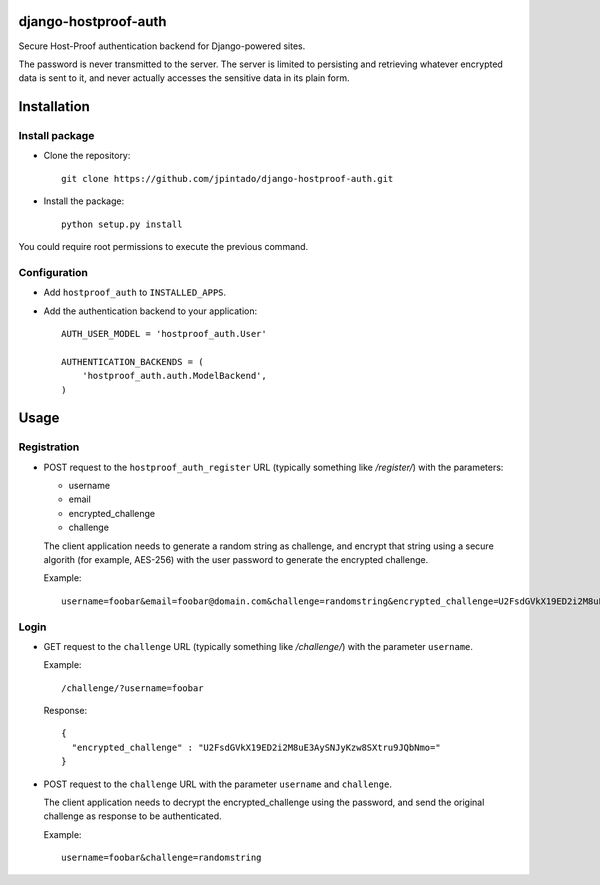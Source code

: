 django-hostproof-auth
======================

.. image:: https://travis-ci.org/jpintado/django-hostproof-auth.png?branch=master
    :target: https://travis-ci.org/jpintado/django-hostproof-auth

Secure Host-Proof authentication backend for Django-powered sites.

The password is never transmitted to the server. The server is limited to persisting and retrieving whatever encrypted data is sent to it, and never actually accesses the sensitive data in its plain form.

Installation
============

Install package
---------------

- Clone the repository::

    git clone https://github.com/jpintado/django-hostproof-auth.git

- Install the package::

    python setup.py install

You could require root permissions to execute the previous command.
    

Configuration
-----------

- Add ``hostproof_auth`` to ``INSTALLED_APPS``.

- Add the authentication backend to your application::

    AUTH_USER_MODEL = 'hostproof_auth.User'

    AUTHENTICATION_BACKENDS = (
        'hostproof_auth.auth.ModelBackend',
    )

Usage
=====

Registration
------------

- POST request to the ``hostproof_auth_register`` URL (typically something like */register/*) with the parameters:

  - username
  - email
  - encrypted_challenge
  - challenge
  
  The client application needs to generate a random string as challenge, and encrypt that string using a secure algorith (for example, AES-256) with the user password to generate the encrypted challenge.

  Example::
  
    username=foobar&email=foobar@domain.com&challenge=randomstring&encrypted_challenge=U2FsdGVkX19ED2i2M8uE3AySNJyKzw8SXtru9JQbNmo=

Login
-----

- GET request to the ``challenge`` URL (typically something like */challenge/*) with the parameter ``username``.

  Example::
  
    /challenge/?username=foobar

  Response::
  
    {
      "encrypted_challenge" : "U2FsdGVkX19ED2i2M8uE3AySNJyKzw8SXtru9JQbNmo="
    }
    
- POST request to the ``challenge`` URL with the parameter ``username`` and ``challenge``.

  The client application needs to decrypt the encrypted_challenge using the password, and send the original challenge as response to be authenticated.
  
  Example::

    username=foobar&challenge=randomstring

 
